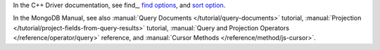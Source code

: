 In the C++ Driver documentation, see find_, `find options <http://mongodb.github.io/mongo-cxx-driver/classmongocxx_1_1options_1_1find.html>`_, and `sort option <http://mongodb.github.io/mongo-cxx-driver/classmongocxx_1_1options_1_1find.html#a3e9652d539813f120f948b62f3f1abc0>`_.

In the MongoDB Manual, see also :manual:`Query Documents
</tutorial/query-documents>` tutorial, :manual:`Projection
</tutorial/project-fields-from-query-results>` tutorial,
:manual:`Query and Projection Operators </reference/operator/query>`
reference, and :manual:`Cursor Methods </reference/method/js-cursor>`.

